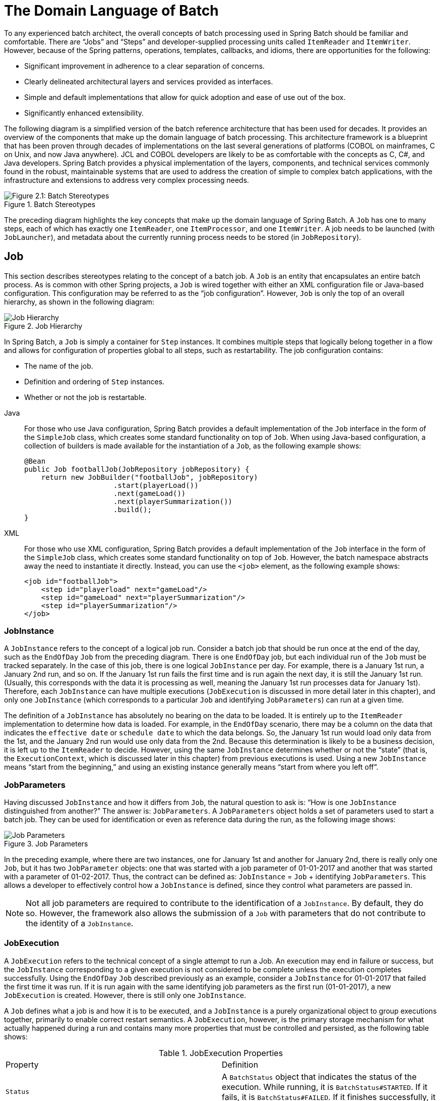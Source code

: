 
[[domainLanguageOfBatch]]
= The Domain Language of Batch


To any experienced batch architect, the overall concepts of batch processing used in
Spring Batch should be familiar and comfortable. There are "`Jobs`" and "`Steps`" and
developer-supplied processing units called `ItemReader` and `ItemWriter`. However,
because of the Spring patterns, operations, templates, callbacks, and idioms, there are
opportunities for the following:

* Significant improvement in adherence to a clear separation of concerns.
* Clearly delineated architectural layers and services provided as interfaces.
* Simple and default implementations that allow for quick adoption and ease of use
out of the box.
* Significantly enhanced extensibility.

The following diagram is a simplified version of the batch reference architecture that
has been used for decades. It provides an overview of the components that make up the
domain language of batch processing. This architecture framework is a blueprint that has
been proven through decades of implementations on the last several generations of
platforms (COBOL on mainframes, C++ on Unix, and now Java anywhere). JCL and COBOL developers
are likely to be as comfortable with the concepts as C++, C#, and Java developers. Spring
Batch provides a physical implementation of the layers, components, and technical
services commonly found in the robust, maintainable systems that are used to address the
creation of simple to complex batch applications, with the infrastructure and extensions
to address very complex processing needs.

.Batch Stereotypes
image::spring-batch-reference-model.png[Figure 2.1: Batch Stereotypes, scaledwidth="60%"]

The preceding diagram highlights the key concepts that make up the domain language of
Spring Batch. A `Job` has one to many steps, each of which has exactly one `ItemReader`,
one `ItemProcessor`, and one `ItemWriter`. A job needs to be launched (with
`JobLauncher`), and metadata about the currently running process needs to be stored (in
`JobRepository`).

[[job]]
== Job

This section describes stereotypes relating to the concept of a batch job. A `Job` is an
entity that encapsulates an entire batch process. As is common with other Spring
projects, a `Job` is wired together with either an XML configuration file or Java-based
configuration. This configuration may be referred to as the "`job configuration`". However,
`Job` is only the top of an overall hierarchy, as shown in the following diagram:

.Job Hierarchy
image::job-heirarchy.png[Job Hierarchy, scaledwidth="60%"]

In Spring Batch, a `Job` is simply a container for `Step` instances. It combines multiple
steps that logically belong together in a flow and allows for configuration of properties
global to all steps, such as restartability. The job configuration contains:

* The name of the job.
* Definition and ordering of `Step` instances.
* Whether or not the job is restartable.


[tabs]
====
Java::
+
For those who use Java configuration, Spring Batch provides a default implementation of
the `Job` interface in the form of the `SimpleJob` class, which creates some standard
functionality on top of `Job`. When using Java-based configuration, a collection of
builders is made available for the instantiation of a `Job`, as the following
example shows:
+
[source, java]
----
@Bean
public Job footballJob(JobRepository jobRepository) {
    return new JobBuilder("footballJob", jobRepository)
                     .start(playerLoad())
                     .next(gameLoad())
                     .next(playerSummarization())
                     .build();
}
----

XML::
+
For those who use XML configuration, Spring Batch provides a default implementation of the
`Job` interface in the form of the `SimpleJob` class, which creates some standard
functionality on top of `Job`. However, the batch namespace abstracts away the need to
instantiate it directly. Instead, you can use the `<job>` element, as the
following example shows:
+
[source, xml]
----
<job id="footballJob">
    <step id="playerload" next="gameLoad"/>
    <step id="gameLoad" next="playerSummarization"/>
    <step id="playerSummarization"/>
</job>
----

====





[[jobinstance]]
=== JobInstance

A `JobInstance` refers to the concept of a logical job run. Consider a batch job that
should be run once at the end of the day, such as the `EndOfDay` `Job` from the preceding
diagram. There is one `EndOfDay` job, but each individual run of the `Job` must be
tracked separately. In the case of this job, there is one logical `JobInstance` per day.
For example, there is a January 1st run, a January 2nd run, and so on. If the January 1st
run fails the first time and is run again the next day, it is still the January 1st run.
(Usually, this corresponds with the data it is processing as well, meaning the January
1st run processes data for January 1st). Therefore, each `JobInstance` can have multiple
executions (`JobExecution` is discussed in more detail later in this chapter), and only
one `JobInstance` (which corresponds to a particular `Job` and identifying `JobParameters`) can
run at a given time.

The definition of a `JobInstance` has absolutely no bearing on the data to be loaded.
It is entirely up to the `ItemReader` implementation to determine how data is loaded. For
example, in the `EndOfDay` scenario, there may be a column on the data that indicates the
`effective date` or `schedule date` to which the data belongs. So, the January 1st run
would load only data from the 1st, and the January 2nd run would use only data from the
2nd. Because this determination is likely to be a business decision, it is left up to the
`ItemReader` to decide. However, using the same `JobInstance` determines whether or not
the "`state`" (that is, the `ExecutionContext`, which is discussed later in this chapter)
from previous executions is used. Using a new `JobInstance` means "`start from the
beginning,`" and using an existing instance generally means "`start from where you left
off`".

[[jobParameters]]
=== JobParameters

Having discussed `JobInstance` and how it differs from `Job`, the natural question to ask
is: "`How is one `JobInstance` distinguished from another?`" The answer is:
`JobParameters`. A `JobParameters` object holds a set of parameters used to start a batch
job. They can be used for identification or even as reference data during the run, as the
following image shows:

.Job Parameters
image::job-stereotypes-parameters.png[Job Parameters, scaledwidth="60%"]

In the preceding example, where there are two instances, one for January 1st and another
for January 2nd, there is really only one `Job`, but it has two `JobParameter` objects:
one that was started with a job parameter of 01-01-2017 and another that was started with
a parameter of 01-02-2017. Thus, the contract can be defined as: `JobInstance` = `Job`
 + identifying `JobParameters`. This allows a developer to effectively control how a
`JobInstance` is defined, since they control what parameters are passed in.

NOTE: Not all job parameters are required to contribute to the identification of a
`JobInstance`.  By default, they do so. However, the framework also allows the submission
of a `Job` with parameters that do not contribute to the identity of a `JobInstance`.

[[jobexecution]]
=== JobExecution

A `JobExecution` refers to the technical concept of a single attempt to run a Job. An
execution may end in failure or success, but the `JobInstance` corresponding to a given
execution is not considered to be complete unless the execution completes successfully.
Using the `EndOfDay` `Job` described previously as an example, consider a `JobInstance` for
01-01-2017 that failed the first time it was run. If it is run again with the same
identifying job parameters as the first run (01-01-2017), a new `JobExecution` is
created. However, there is still only one `JobInstance`.

A `Job` defines what a job is and how it is to be executed, and a `JobInstance` is a
purely organizational object to group executions together, primarily to enable correct
restart semantics. A `JobExecution`, however, is the primary storage mechanism for what
actually happened during a run and contains many more properties that must be controlled
and persisted, as the following table shows:

.JobExecution Properties

|===
|Property |Definition
|`Status`
|A `BatchStatus` object that indicates the status of the execution. While running, it is
`BatchStatus#STARTED`. If it fails, it is `BatchStatus#FAILED`. If it finishes
successfully, it is `BatchStatus#COMPLETED`

|`startTime`
|A `java.time.LocalDateTime` representing the current system time when the execution was started.
This field is empty if the job has yet to start.

|`endTime`
|A `java.time.LocalDateTime` representing the current system time when the execution finished,
regardless of whether or not it was successful. The field is empty if the job has yet to
finish.

|`exitStatus`
|The `ExitStatus`, indicating the result of the run. It is most important, because it
contains an exit code that is returned to the caller. See chapter 5 for more details. The
field is empty if the job has yet to finish.

|`createTime`
|A `java.time.LocalDateTime` representing the current system time when the `JobExecution` was
first persisted. The job may not have been started yet (and thus has no start time), but
it always has a `createTime`, which is required by the framework for managing job-level
`ExecutionContexts`.

|`lastUpdated`
|A `java.time.LocalDateTime` representing the last time a `JobExecution` was persisted. This field
is empty if the job has yet to start.

|`executionContext`
|The "`property bag`" containing any user data that needs to be persisted between
executions.

|`failureExceptions`
|The list of exceptions encountered during the execution of a `Job`. These can be useful
if more than one exception is encountered during the failure of a `Job`.
|===

These properties are important because they are persisted and can be used to completely
determine the status of an execution. For example, if the `EndOfDay` job for 01-01 is
executed at 9:00 PM and fails at 9:30, the following entries are made in the batch
metadata tables:

.BATCH_JOB_INSTANCE

|===
|JOB_INST_ID |JOB_NAME
|1
|EndOfDayJob
|===

.BATCH_JOB_EXECUTION_PARAMS
|===
|JOB_EXECUTION_ID|TYPE_CD|KEY_NAME|DATE_VAL|IDENTIFYING
|1
|DATE
|schedule.Date
|2017-01-01
|TRUE
|===

.BATCH_JOB_EXECUTION
|===
|JOB_EXEC_ID|JOB_INST_ID|START_TIME|END_TIME|STATUS
|1
|1
|2017-01-01 21:00
|2017-01-01 21:30
|FAILED
|===

NOTE: Column names may have been abbreviated or removed for the sake of clarity and
formatting.

Now that the job has failed, assume that it took the entire night for the problem to be
determined, so that the "`batch window`" is now closed. Further assuming that the window
starts at 9:00 PM, the job is kicked off again for 01-01, starting where it left off and
completing successfully at 9:30. Because it is now the next day, the 01-02 job must be
run as well, and it is kicked off just afterwards at 9:31 and completes in its normal one
hour time at 10:30. There is no requirement that one `JobInstance` be kicked off after
another, unless there is potential for the two jobs to attempt to access the same data,
causing issues with locking at the database level. It is entirely up to the scheduler to
determine when a `Job` should be run. Since they are separate `JobInstances`, Spring
Batch makes no attempt to stop them from being run concurrently. (Attempting to run the
same `JobInstance` while another is already running results in a
`JobExecutionAlreadyRunningException` being thrown). There should now be an extra entry
in both the `JobInstance` and `JobParameters` tables and two extra entries in the
`JobExecution` table, as shown in the following tables:

.BATCH_JOB_INSTANCE
|===
|JOB_INST_ID |JOB_NAME
|1
|EndOfDayJob

|2
|EndOfDayJob
|===

.BATCH_JOB_EXECUTION_PARAMS
|===
|JOB_EXECUTION_ID|TYPE_CD|KEY_NAME|DATE_VAL|IDENTIFYING
|1
|DATE
|schedule.Date
|2017-01-01 00:00:00
|TRUE

|2
|DATE
|schedule.Date
|2017-01-01 00:00:00
|TRUE

|3
|DATE
|schedule.Date
|2017-01-02 00:00:00
|TRUE
|===

.BATCH_JOB_EXECUTION
|===
|JOB_EXEC_ID|JOB_INST_ID|START_TIME|END_TIME|STATUS
|1
|1
|2017-01-01 21:00
|2017-01-01 21:30
|FAILED

|2
|1
|2017-01-02 21:00
|2017-01-02 21:30
|COMPLETED

|3
|2
|2017-01-02 21:31
|2017-01-02 22:29
|COMPLETED
|===

NOTE: Column names may have been abbreviated or removed for the sake of clarity and
formatting.

[[step]]
== Step

A `Step` is a domain object that encapsulates an independent, sequential phase of a batch
job. Therefore, every `Job` is composed entirely of one or more steps. A `Step` contains
all of the information necessary to define and control the actual batch processing. This
is a necessarily vague description because the contents of any given `Step` are at the
discretion of the developer writing a `Job`. A `Step` can be as simple or complex as the
developer desires. A simple `Step` might load data from a file into the database,
requiring little or no code (depending upon the implementations used). A more complex
`Step` may have complicated business rules that are applied as part of the processing. As
with a `Job`, a `Step` has an individual `StepExecution` that correlates with a unique
`JobExecution`, as the following image shows:

.Job Hierarchy With Steps
image::jobHeirarchyWithSteps.png[Figure 2.1: Job Hierarchy With Steps, scaledwidth="60%"]

[[stepexecution]]
=== StepExecution

A `StepExecution` represents a single attempt to execute a `Step`. A new `StepExecution`
is created each time a `Step` is run, similar to `JobExecution`. However, if a step fails
to execute because the step before it fails, no execution is persisted for it. A
`StepExecution` is created only when its `Step` is actually started.

`Step` executions are represented by objects of the `StepExecution` class. Each execution
contains a reference to its corresponding step and `JobExecution` and transaction-related
data, such as commit and rollback counts and start and end times. Additionally, each step
execution contains an `ExecutionContext`, which contains any data a developer needs to
have persisted across batch runs, such as statistics or state information needed to
restart. The following table lists the properties for `StepExecution`:

.StepExecution Properties
|===
|Property|Definition
|`Status`
|A `BatchStatus` object that indicates the status of the execution. While running, the
status is `BatchStatus.STARTED`. If it fails, the status is `BatchStatus.FAILED`. If it
finishes successfully, the status is `BatchStatus.COMPLETED`.

|`startTime`
|A `java.time.LocalDateTime` representing the current system time when the execution was started.
This field is empty if the step has yet to start.

|`endTime`

|A `java.time.LocalDateTime` representing the current system time when the execution finished,
regardless of whether or not it was successful. This field is empty if the step has yet to
exit.

|`exitStatus`
|The `ExitStatus` indicating the result of the execution. It is most important, because
it contains an exit code that is returned to the caller. See chapter 5 for more details.
This field is empty if the job has yet to exit.

|`executionContext`
|The "`property bag`" containing any user data that needs to be persisted between
executions.

|`readCount`
|The number of items that have been successfully read.

|`writeCount`
|The number of items that have been successfully written.

|`commitCount`
|The number of transactions that have been committed for this execution.

|`rollbackCount`
|The number of times the business transaction controlled by the `Step` has been rolled
back.

|`readSkipCount`
|The number of times `read` has failed, resulting in a skipped item.

|`processSkipCount`
|The number of times `process` has failed, resulting in a skipped item.

|`filterCount`
|The number of items that have been "`filtered`" by the `ItemProcessor`.

|`writeSkipCount`
|The number of times `write` has failed, resulting in a skipped item.
|===

[[executioncontext]]
== ExecutionContext

An `ExecutionContext` represents a collection of key/value pairs that are persisted and
controlled by the framework to give developers a place to store persistent
state that is scoped to a `StepExecution` object or a `JobExecution` object. (For those
familiar with Quartz, it is very similar to `JobDataMap`.) The best usage example is to
facilitate restart. Using flat file input as an example, while processing individual
lines, the framework periodically persists the `ExecutionContext` at commit points. Doing
so lets the `ItemReader` store its state in case a fatal error occurs during the run
or even if the power goes out. All that is needed is to put the current number of lines
read into the context, as the following example shows, and the framework does the
rest:

[source, java]
----
executionContext.putLong(getKey(LINES_READ_COUNT), reader.getPosition());
----

Using the `EndOfDay` example from the `Job` stereotypes section as an example, assume there
is one step, `loadData`, that loads a file into the database. After the first failed run,
the metadata tables would look like the following example:

.BATCH_JOB_INSTANCE
|===
|JOB_INST_ID|JOB_NAME
|1
|EndOfDayJob
|===

.BATCH_JOB_EXECUTION_PARAMS
|===
|JOB_INST_ID|TYPE_CD|KEY_NAME|DATE_VAL
|1
|DATE
|schedule.Date
|2017-01-01
|===

.BATCH_JOB_EXECUTION
|===
|JOB_EXEC_ID|JOB_INST_ID|START_TIME|END_TIME|STATUS
|1
|1
|2017-01-01 21:00
|2017-01-01 21:30
|FAILED
|===

.BATCH_STEP_EXECUTION
|===
|STEP_EXEC_ID|JOB_EXEC_ID|STEP_NAME|START_TIME|END_TIME|STATUS
|1
|1
|loadData
|2017-01-01 21:00
|2017-01-01 21:30
|FAILED
|===

.BATCH_STEP_EXECUTION_CONTEXT
|===
|STEP_EXEC_ID|SHORT_CONTEXT
|1
|{piece.count=40321}
|===

In the preceding case, the `Step` ran for 30 minutes and processed 40,321 "`pieces`", which
would represent lines in a file in this scenario. This value is updated just before each
commit by the framework and can contain multiple rows corresponding to entries within the
`ExecutionContext`. Being notified before a commit requires one of the various
`StepListener` implementations (or an `ItemStream`), which are discussed in more detail
later in this guide. As with the previous example, it is assumed that the `Job` is
restarted the next day. When it is restarted, the values from the `ExecutionContext` of
the last run are reconstituted from the database. When the `ItemReader` is opened, it can
check to see if it has any stored state in the context and initialize itself from there,
as the following example shows:

[source, java]
----
if (executionContext.containsKey(getKey(LINES_READ_COUNT))) {
    log.debug("Initializing for restart. Restart data is: " + executionContext);

    long lineCount = executionContext.getLong(getKey(LINES_READ_COUNT));

    LineReader reader = getReader();

    Object record = "";
    while (reader.getPosition() < lineCount && record != null) {
        record = readLine();
    }
}
----

In this case, after the preceding code runs, the current line is 40,322, letting the `Step`
start again from where it left off. You can also use the `ExecutionContext` for
statistics that need to be persisted about the run itself. For example, if a flat file
contains orders for processing that exist across multiple lines, it may be necessary to
store how many orders have been processed (which is much different from the number of
lines read), so that an email can be sent at the end of the `Step` with the total number
of orders processed in the body. The framework handles storing this for the developer,
to correctly scope it with an individual `JobInstance`. It can be very difficult to
know whether an existing `ExecutionContext` should be used or not. For example, using the
`EndOfDay` example from above, when the 01-01 run starts again for the second time, the
framework recognizes that it is the same `JobInstance` and on an individual `Step` basis,
pulls the `ExecutionContext` out of the database, and hands it (as part of the
`StepExecution`) to the `Step` itself. Conversely, for the 01-02 run, the framework
recognizes that it is a different instance, so an empty context must be handed to the
`Step`. There are many of these types of determinations that the framework makes for the
developer, to ensure the state is given to them at the correct time. It is also important
to note that exactly one `ExecutionContext` exists per `StepExecution` at any given time.
Clients of the `ExecutionContext` should be careful, because this creates a shared
keyspace. As a result, care should be taken when putting values in to ensure no data is
overwritten. However, the `Step` stores absolutely no data in the context, so there is no
way to adversely affect the framework.

Note that there is at least one `ExecutionContext` per
`JobExecution` and one for every `StepExecution`. For example, consider the following
code snippet:

[source, java]
----
ExecutionContext ecStep = stepExecution.getExecutionContext();
ExecutionContext ecJob = jobExecution.getExecutionContext();
//ecStep does not equal ecJob
----

As noted in the comment, `ecStep` does not equal `ecJob`. They are two different
`ExecutionContexts`. The one scoped to the `Step` is saved at every commit point in the
`Step`, whereas the one scoped to the Job is saved in between every `Step` execution.

NOTE: In the `ExecutionContext`, which is a `ConcurrentHashMap<String, Object>`, all keys
and values must be `Serializable`. Proper serialization of this map underpins the restart
capability of steps and jobs. Should you encounter keys or values that are not natively
serializable, you are required to employ a tailored serialization approach. Failing to
observe this may jeopardize the state persistence process, inviting serialization
breakdowns and complicating job recoveries with possible state losses or exceptions.

[[jobrepository]]
== JobRepository

`JobRepository` is the persistence mechanism for all of the stereotypes mentioned earlier.
It provides CRUD operations for `JobLauncher`, `Job`, and `Step` implementations. When a
`Job` is first launched, a `JobExecution` is obtained from the repository. Also, during
the course of execution, `StepExecution` and `JobExecution` implementations are persisted
by passing them to the repository.


[tabs]
====
Java::
+
When using Java configuration, the `@EnableBatchProcessing` annotation provides a
`JobRepository` as one of the components that is automatically configured.

XML::
+
The Spring Batch XML namespace provides support for configuring a `JobRepository` instance
with the `<job-repository>` tag, as the following example shows:
+
[source, xml]
----
<job-repository id="jobRepository"/>
----
====


[[joblauncher]]
== JobLauncher

`JobLauncher` represents a simple interface for launching a `Job` with a given set of
`JobParameters`, as the following example shows:

[source, java]
----
public interface JobLauncher {

public JobExecution run(Job job, JobParameters jobParameters)
            throws JobExecutionAlreadyRunningException, JobRestartException,
                   JobInstanceAlreadyCompleteException, JobParametersInvalidException;
}
----

It is expected that implementations obtain a valid `JobExecution` from the
`JobRepository` and execute the `Job`.

[[itemreader]]
== ItemReader

`ItemReader` is an abstraction that represents the retrieval of input for a `Step`, one
item at a time. When the `ItemReader` has exhausted the items it can provide, it
indicates this by returning `null`. You can find more details about the `ItemReader` interface and its
various implementations in
xref:readersAndWriters.adoc[Readers And Writers].

[[itemwriter]]
== ItemWriter

`ItemWriter` is an abstraction that represents the output of a `Step`, one batch or chunk
of items at a time. Generally, an `ItemWriter` has no knowledge of the input it should
receive next and knows only the item that was passed in its current invocation. You can find more
details about the `ItemWriter` interface and its various implementations in
xref:readersAndWriters.adoc[Readers And Writers].

[[itemprocessor]]
== ItemProcessor

`ItemProcessor` is an abstraction that represents the business processing of an item.
While the `ItemReader` reads one item, and the `ItemWriter` writes one item, the
`ItemProcessor` provides an access point to transform or apply other business processing.
If, while processing the item, it is determined that the item is not valid, returning
`null` indicates that the item should not be written out. You can find more details about the
`ItemProcessor` interface in
xref:readersAndWriters.adoc[Readers And Writers].

[role="xmlContent"]
[[batch-namespace]]
== Batch Namespace

Many of the domain concepts listed previously need to be configured in a Spring
`ApplicationContext`. While there are implementations of the interfaces above that you can
use in a standard bean definition, a namespace has been provided for ease of
configuration, as the following example shows:


[source, xml, role="xmlContent"]
----
<beans:beans xmlns="http://www.springframework.org/schema/batch"
xmlns:beans="http://www.springframework.org/schema/beans"
xmlns:xsi="http://www.w3.org/2001/XMLSchema-instance"
xsi:schemaLocation="
   http://www.springframework.org/schema/beans
   https://www.springframework.org/schema/beans/spring-beans.xsd
   http://www.springframework.org/schema/batch
   https://www.springframework.org/schema/batch/spring-batch.xsd">

<job id="ioSampleJob">
    <step id="step1">
        <tasklet>
            <chunk reader="itemReader" writer="itemWriter" commit-interval="2"/>
        </tasklet>
    </step>
</job>

</beans:beans>
----

As long as the batch namespace has been declared, any of its elements can be used. You can find more
information on configuring a Job in xref:job.adoc[Configuring and Running a Job]
. You can find more information on configuring a `Step` in
xref:step.adoc[Configuring a Step].

